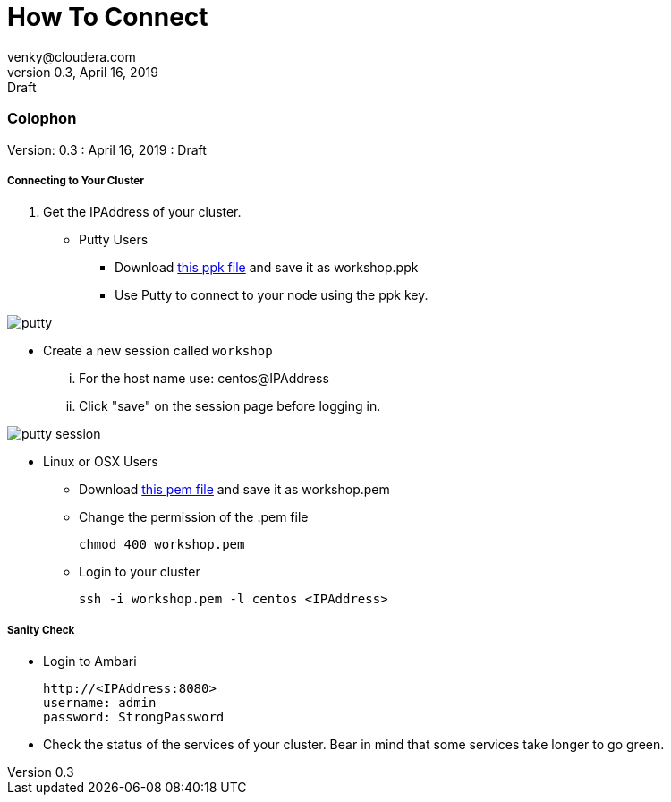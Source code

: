 = How To Connect 
venky@cloudera.com
v0.3, April 16, 2019: Draft
:page-layout: docs
:description: CDF Workshop
:imagesdir: ./images
:icons: font
:uri-fontawesome: https://fontawesome.com/v4.7.0/

=== Colophon
Version: {revnumber}
: {revdate}
: {revremark}
 
===== Connecting to Your Cluster

. Get the IPAddress of your cluster.

* Putty Users
** Download https://raw.githubusercontent.com/vsellappa/workshop/master/keys/workshop.ppk[this ppk file] and save it as workshop.ppk
** Use Putty to connect to your node using the ppk key.

image::putty.png[]

** Create a new session called `workshop`

... For the host name use: centos@IPAddress
... Click "save" on the session page before logging in.

image::putty-session.png[]

* Linux or OSX Users

** Download https://raw.githubusercontent.com/vsellappa/workshop/master/keys/workshop.pem[this pem file] and save it as workshop.pem

** Change the permission of the .pem file
 
 chmod 400 workshop.pem

** Login to your cluster

 ssh -i workshop.pem -l centos <IPAddress>

===== Sanity Check

* Login to Ambari

 http://<IPAddress:8080> 
 username: admin
 password: StrongPassword

* Check the status of the services of your cluster. Bear in mind that some services take longer to go green.